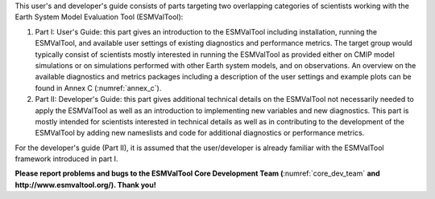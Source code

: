 .. title:: Preface

.. raw:: latex

   \section*{Preface}

.. raw:: html

   <h1> Preface </h1>

This user's and developer's guide consists of parts targeting two overlapping categories of scientists working with the Earth System Model Evaluation Tool (ESMValTool):

1. Part I: User's Guide: this part gives an introduction to the ESMValTool including installation, running the ESMValTool, and available user settings of existing diagnostics and performance metrics. The target group would typically consist of scientists mostly interested in running the ESMValTool as provided either on CMIP model simulations or on simulations performed with other Earth system models, and on observations. An overview on the available diagnostics and metrics packages including a description of the user settings and example plots can be found in Annex C (:numref:`annex_c`).
2. Part II: Developer's Guide: this part gives additional technical details on the ESMValTool not necessarily needed to apply the ESMValTool as well as an introduction to implementing new variables and new diagnostics. This part is mostly intended for scientists interested in technical details as well as in contributing to the development of the ESMValTool by adding new nameslists and code for additional diagnostics or performance metrics.

For the developer's guide (Part II), it is assumed that the user/developer is already familiar with the ESMValTool framework introduced in part I.

**Please report problems and bugs to the ESMValTool Core Development Team (**:numref:`core_dev_team` **and http://www.esmvaltool.org/). Thank you!**

.. raw:: latex

    \clearpage
